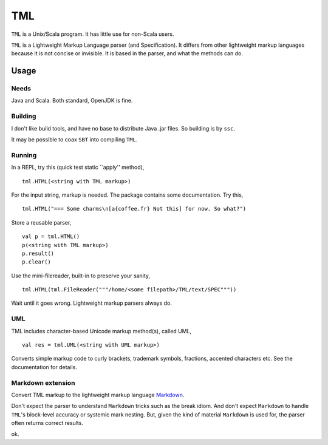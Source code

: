 ===
TML
===

``TML`` is a Unix/Scala program. It has little use for non-Scala users.

``TML`` is a Lightweight Markup Language parser (and Specification). It differs from other lightweight markup languages because it is not concise or invisible. It is based in the parser, and what the methods can do.

 
Usage
=====
Needs
-----
Java and Scala. Both standard, OpenJDK is fine.

Building
--------
I don't like build tools, and have no base to distribute Java .jar files. So building is by ``ssc``.

It may be possible to coax ``SBT`` into compiling ``TML``.

Running
-------
In a REPL, try this (quick test static ``apply'' method), ::

    tml.HTML(<string with TML markup>)

For the input string, markup is needed. The package contains some documentation. Try this, ::

    tml.HTML("=== Some charms\n[a{coffee.fr} Not this] for now. So what?")

Store a reusable parser, ::

    val p = tml.HTML()
    p(<string with TML markup>)
    p.result()
    p.clear()

Use the mini-filereader, built-in to preserve your sanity, ::

    tml.HTML(tml.FileReader("""/home/<some filepath>/TML/text/SPEC"""))

Wait until it goes wrong. Lightweight markup parsers always do.


UML
---
TML includes character-based Unicode markup method(s), called UML, ::

    val res = tml.UML(<string with UML markup>)

Converts simple markup code to curly brackets, trademark symbols, fractions, accented characters etc. See the documentation for details.


Markdown extension
------------------
Convert TML markup to the lightweight markup language `Markdown`_.
 
Don't expect the parser to understand ``Markdown`` tricks such as the break idiom. And don't expect ``Markdown`` to handle ``TML``'s block-level accuracy or systemic mark nesting. But, given the kind of material ``Markdown`` is used for, the parser often returns correct results. 

ok.

.. _Markdown: https://daringfireball.net/projects/markdown/
